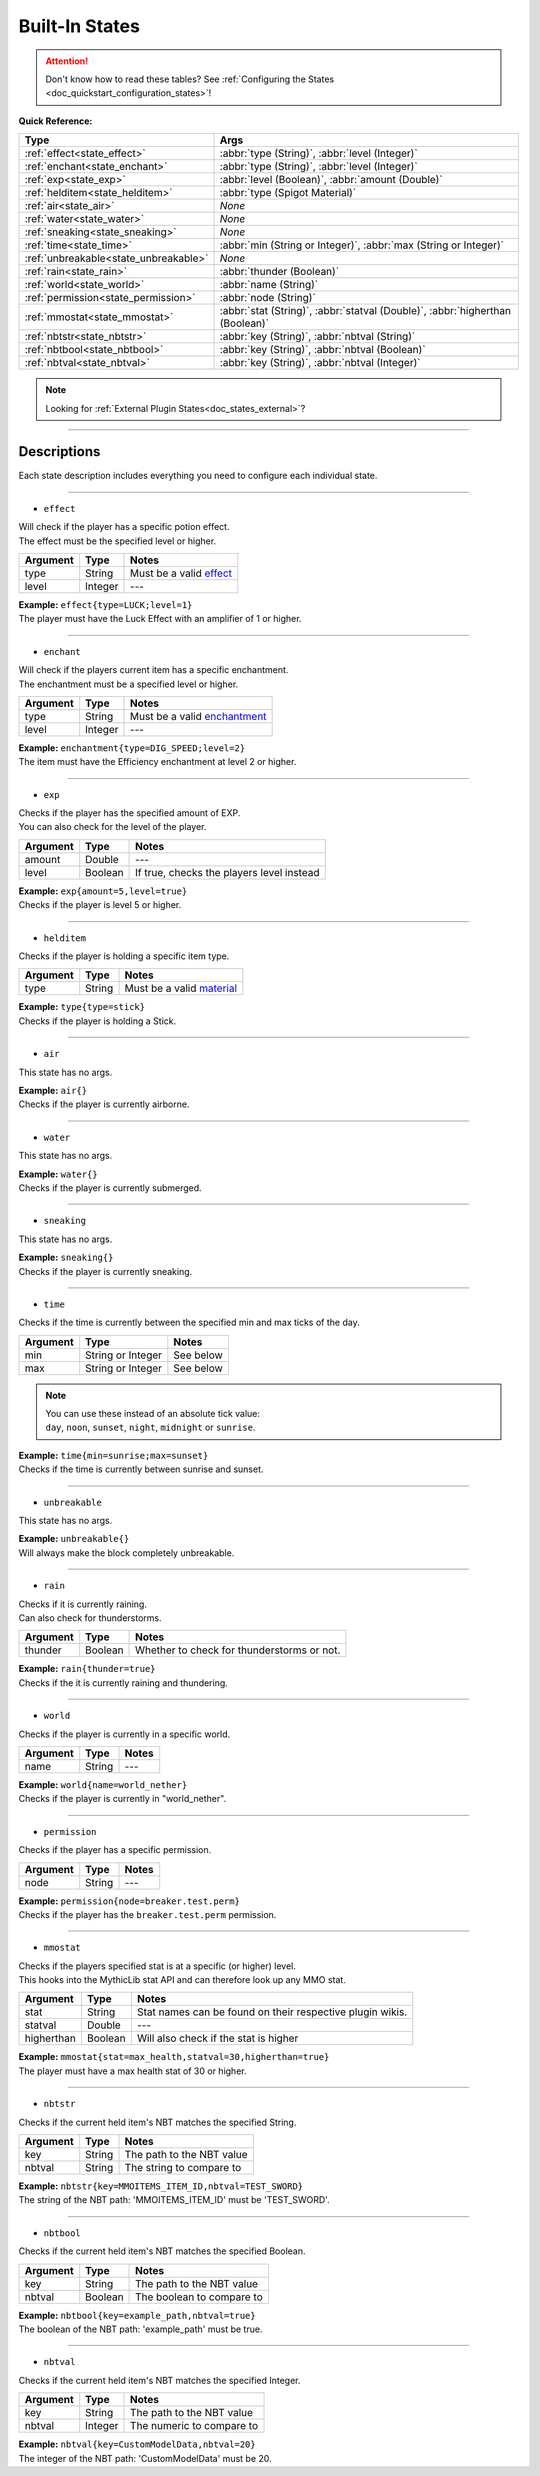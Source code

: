 .. _doc_states_builtin:

Built-In States
===============

.. attention:: | Don't know how to read these tables? See :ref:`Configuring the States <doc_quickstart_configuration_states>`!

**Quick Reference:**

===================================== =
Type                                  Args
===================================== =
:ref:`effect<state_effect>`           :abbr:`type (String)`, :abbr:`level (Integer)`
:ref:`enchant<state_enchant>`         :abbr:`type (String)`, :abbr:`level (Integer)`
:ref:`exp<state_exp>`                 :abbr:`level (Boolean)`, :abbr:`amount (Double)`
:ref:`helditem<state_helditem>`       :abbr:`type (Spigot Material)`
:ref:`air<state_air>`                 *None*
:ref:`water<state_water>`             *None*
:ref:`sneaking<state_sneaking>`       *None*
:ref:`time<state_time>`               :abbr:`min (String or Integer)`, :abbr:`max (String or Integer)`
:ref:`unbreakable<state_unbreakable>` *None*
:ref:`rain<state_rain>`               :abbr:`thunder (Boolean)`
:ref:`world<state_world>`             :abbr:`name (String)`
:ref:`permission<state_permission>`   :abbr:`node (String)`
:ref:`mmostat<state_mmostat>`         :abbr:`stat (String)`, :abbr:`statval (Double)`, :abbr:`higherthan (Boolean)`
:ref:`nbtstr<state_nbtstr>`           :abbr:`key (String)`, :abbr:`nbtval (String)`
:ref:`nbtbool<state_nbtbool>`         :abbr:`key (String)`, :abbr:`nbtval (Boolean)`
:ref:`nbtval<state_nbtval>`           :abbr:`key (String)`, :abbr:`nbtval (Integer)`
===================================== =

.. note:: Looking for :ref:`External Plugin States<doc_states_external>`?

----

Descriptions
-------------

Each state description includes everything you need to configure each individual state.

----

.. _state_effect:

- ``effect``

| Will check if the player has a specific potion effect.
| The effect must be the specified level or higher.

=========== ============ =
Argument    Type         Notes
=========== ============ =
type        String       Must be a valid `effect <https://hub.spigotmc.org/javadocs/bukkit/org/bukkit/potion/PotionEffectType.html>`_
level       Integer      ---
=========== ============ =

| **Example:** ``effect{type=LUCK;level=1}``
| The player must have the Luck Effect with an amplifier of 1 or higher.

----

.. _state_enchant:

- ``enchant``

| Will check if the players current item has a specific enchantment.
| The enchantment must be a specified level or higher.

=========== ============ =
Argument    Type         Notes
=========== ============ =
type        String       Must be a valid `enchantment <https://hub.spigotmc.org/javadocs/spigot/org/bukkit/enchantments/Enchantment.html>`_
level       Integer      ---
=========== ============ =

| **Example:** ``enchantment{type=DIG_SPEED;level=2}``
| The item must have the Efficiency enchantment at level 2 or higher.

----

.. _state_exp:

- ``exp``

| Checks if the player has the specified amount of EXP.
| You can also check for the level of the player.

=========== ============ =
Argument    Type         Notes
=========== ============ =
amount      Double       ---
level       Boolean      If true, checks the players level instead
=========== ============ =

| **Example:** ``exp{amount=5,level=true}``
| Checks if the player is level 5 or higher.

----

.. _state_helditem:

- ``helditem``

| Checks if the player is holding a specific item type.

=========== ============ =
Argument    Type         Notes
=========== ============ =
type        String       Must be a valid `material <https://hub.spigotmc.org/javadocs/bukkit/org/bukkit/Material.html>`_
=========== ============ =

| **Example:** ``type{type=stick}``
| Checks if the player is holding a Stick.

----

.. _state_air:

- ``air``

This state has no args.

| **Example:** ``air{}``
| Checks if the player is currently airborne.

----

.. _state_water:

- ``water``

This state has no args.

| **Example:** ``water{}``
| Checks if the player is currently submerged.

----

.. _state_sneaking:

- ``sneaking``

This state has no args.

| **Example:** ``sneaking{}``
| Checks if the player is currently sneaking.

----

.. _state_time:

- ``time``

| Checks if the time is currently between the specified min and max ticks of the day.

=========== ================= =
Argument    Type              Notes
=========== ================= =
min         String or Integer See below
max         String or Integer See below
=========== ================= =

.. note:: | You can use these instead of an absolute tick value:
          | ``day``, ``noon``, ``sunset``, ``night``, ``midnight`` or ``sunrise``.

| **Example:** ``time{min=sunrise;max=sunset}``
| Checks if the time is currently between sunrise and sunset.

----

.. _state_unbreakable:

- ``unbreakable``

This state has no args.

| **Example:** ``unbreakable{}``
| Will always make the block completely unbreakable.

----

.. _state_rain:

- ``rain``

| Checks if it is currently raining.
| Can also check for thunderstorms.

=========== ============ =
Argument    Type         Notes
=========== ============ =
thunder     Boolean      Whether to check for thunderstorms or not.
=========== ============ =

| **Example:** ``rain{thunder=true}``
| Checks if the it is currently raining and thundering.

----

.. _state_world:

- ``world``

| Checks if the player is currently in a specific world.

=========== ============ =
Argument    Type         Notes
=========== ============ =
name        String       ---
=========== ============ =

| **Example:** ``world{name=world_nether}``
| Checks if the player is currently in "world_nether".

----

.. _state_permission:

- ``permission``

| Checks if the player has a specific permission.

=========== ============ =
Argument    Type         Notes
=========== ============ =
node        String       ---
=========== ============ =

| **Example:** ``permission{node=breaker.test.perm}``
| Checks if the player has the ``breaker.test.perm`` permission.

----

.. _state_mmostat:

- ``mmostat``

| Checks if the players specified stat is at a specific (or higher) level.
| This hooks into the MythicLib stat API and can therefore look up any MMO stat.

=========== ============ =
Argument    Type         Notes
=========== ============ =
stat        String       Stat names can be found on their respective plugin wikis.
statval       Double     ---
higherthan  Boolean      Will also check if the stat is higher
=========== ============ =

| **Example:** ``mmostat{stat=max_health,statval=30,higherthan=true}``
| The player must have a max health stat of 30 or higher.

----

.. _state_nbtstr:

- ``nbtstr``

| Checks if the current held item's NBT matches the specified String.

=========== ============ =
Argument    Type         Notes
=========== ============ =
key         String       The path to the NBT value
nbtval      String       The string to compare to
=========== ============ =

| **Example:** ``nbtstr{key=MMOITEMS_ITEM_ID,nbtval=TEST_SWORD}``
| The string of the NBT path: 'MMOITEMS_ITEM_ID' must be 'TEST_SWORD'.

----

.. _state_nbtbool:

- ``nbtbool``

| Checks if the current held item's NBT matches the specified Boolean.

=========== ============ =
Argument    Type         Notes
=========== ============ =
key         String       The path to the NBT value
nbtval      Boolean      The boolean to compare to
=========== ============ =

| **Example:** ``nbtbool{key=example_path,nbtval=true}``
| The boolean of the NBT path: 'example_path' must be true.

----

.. _state_nbtval:

- ``nbtval``

| Checks if the current held item's NBT matches the specified Integer.

=========== ============ =
Argument    Type         Notes
=========== ============ =
key         String       The path to the NBT value
nbtval      Integer      The numeric to compare to
=========== ============ =

| **Example:** ``nbtval{key=CustomModelData,nbtval=20}``
| The integer of the NBT path: 'CustomModelData' must be 20.
